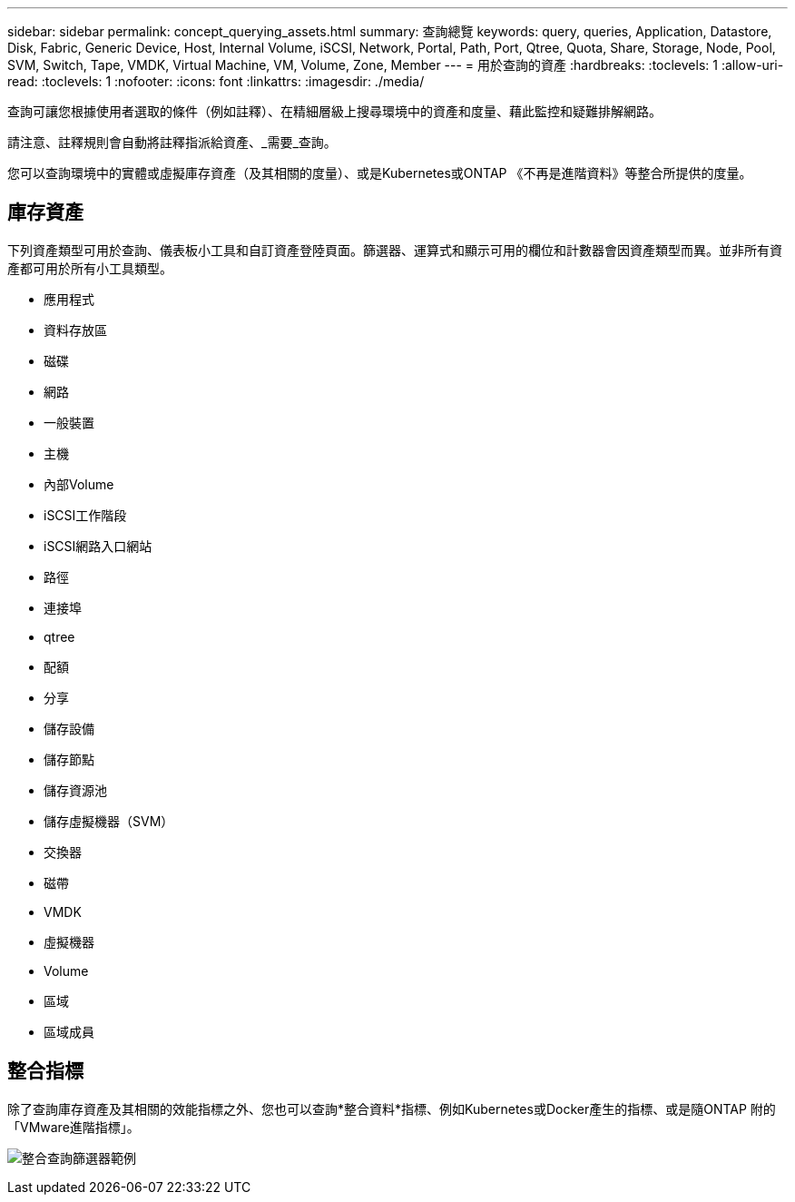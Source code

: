 ---
sidebar: sidebar 
permalink: concept_querying_assets.html 
summary: 查詢總覽 
keywords: query, queries, Application, Datastore, Disk, Fabric, Generic Device, Host, Internal Volume, iSCSI, Network, Portal, Path, Port, Qtree, Quota, Share, Storage, Node, Pool, SVM, Switch, Tape, VMDK, Virtual Machine, VM, Volume, Zone, Member 
---
= 用於查詢的資產
:hardbreaks:
:toclevels: 1
:allow-uri-read: 
:toclevels: 1
:nofooter: 
:icons: font
:linkattrs: 
:imagesdir: ./media/


[role="lead"]
查詢可讓您根據使用者選取的條件（例如註釋）、在精細層級上搜尋環境中的資產和度量、藉此監控和疑難排解網路。

請注意、註釋規則會自動將註釋指派給資產、_需要_查詢。

您可以查詢環境中的實體或虛擬庫存資產（及其相關的度量）、或是Kubernetes或ONTAP 《不再是進階資料》等整合所提供的度量。



== 庫存資產

下列資產類型可用於查詢、儀表板小工具和自訂資產登陸頁面。篩選器、運算式和顯示可用的欄位和計數器會因資產類型而異。並非所有資產都可用於所有小工具類型。

* 應用程式
* 資料存放區
* 磁碟
* 網路
* 一般裝置
* 主機
* 內部Volume
* iSCSI工作階段
* iSCSI網路入口網站
* 路徑
* 連接埠
* qtree
* 配額
* 分享
* 儲存設備
* 儲存節點
* 儲存資源池
* 儲存虛擬機器（SVM）
* 交換器
* 磁帶
* VMDK
* 虛擬機器
* Volume
* 區域
* 區域成員




== 整合指標

除了查詢庫存資產及其相關的效能指標之外、您也可以查詢*整合資料*指標、例如Kubernetes或Docker產生的指標、或是隨ONTAP 附的「VMware進階指標」。

image:QueryPageFilter.png["整合查詢篩選器範例"]
